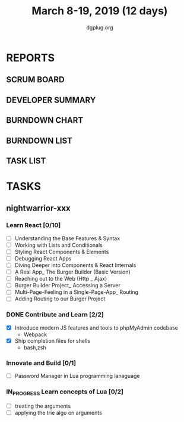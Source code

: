 #+TITLE: March 8-19, 2019 (12 days)
#+AUTHOR: dgplug.org
#+EMAIL: users@lists.dgplug.org
#+PROPERTY: Effort_ALL 0 0:05 0:10 0:30 1:00 2:00 3:00 4:00
#+COLUMNS: %35ITEM %TASKID %OWNER %3PRIORITY %TODO %5ESTIMATED{+} %3ACTUAL{+}
* REPORTS
** SCRUM BOARD
#+BEGIN: block-update-board
#+END:
** DEVELOPER SUMMARY
#+BEGIN: block-update-summary
#+END:
** BURNDOWN CHART
#+BEGIN: block-update-graph
#+END:
** BURNDOWN LIST
#+PLOT: title:"Burndown" ind:1 deps:(3 4) set:"term dumb" set:"xtics scale 0.5" set:"ytics scale 0.5" file:"burndown.plt" set:"xrange [0:17]"
#+BEGIN: block-update-burndown
#+END:
** TASK LIST
#+BEGIN: columnview :hlines 2 :maxlevel 5 :id "TASKS"
#+END:
* TASKS
  :PROPERTIES:
  :ID:       TASKS
  :SPRINTLENGTH: 12
  :SPRINTSTART: <2019-03-08 Fri>
  :wpd-nightwarrior-xxx: 2.5
  :END:
** nightwarrior-xxx
*** Learn React [0/10]
    :PROPERTIES:
    :ESTIMATED: 6
    :ACTUAL:
    :OWNER: nightwarrior-xxx
    :ID: DEV.1552139317
    :TASKID: DEV.1552139317
    :END:
    - [ ] Understanding the Base Features & Syntax
    - [ ] Working with Lists and Conditionals
    - [ ] Styling React Components & Elements
    - [ ] Debugging React Apps
    - [ ] Diving Deeper into Components & React Internals
    - [ ] A Real App_ The Burger Builder (Basic Version)
    - [ ] Reaching out to the Web (Http _ Ajax)
    - [ ] Burger Builder Project_ Accessing a Server
    - [ ] Multi-Page-Feeling in a Single-Page-App_ Routing
    - [ ] Adding Routing to our Burger Project
*** DONE Contribute and Learn [2/2]
    CLOSED: [2019-03-19 Tue 11:36]
    :PROPERTIES:
    :ESTIMATED: 15
    :ACTUAL:
    :OWNER: nightwarrior-xxx
    :ID: DEV.1552081276
    :TASKID: DEV.1552081276
    :END:
    :LOGBOOK:
    CLOCK: [2019-03-19 Tue 11:36]--[2019-03-19 Tue 11:36] =>  0:00
    CLOCK: [2019-03-17 Sun 16:48]--[2019-03-17 Sun 16:56] =>  0:08
    CLOCK: [2019-03-17 Sun 01:05]--[2019-03-17 Sun 02:10] =>  1:05
    CLOCK: [2019-03-14 Thu 12:15]--[2019-03-14 Thu 12:45] =>  0:30
    CLOCK: [2019-03-13 Wed 15:15]--[2019-03-13 Wed 16:01] =>  0:46
    CLOCK: [2019-03-11 Mon 02:30]--[2019-03-11 Mon 03:32] =>  1:02
    :END:
    - [X] Introduce modern JS features and tools to phpMyAdmin codebase
      - Webpack
    - [X] Ship completion files for shells
      - bash,zsh 
*** Innovate and Build [0/1]
    :PROPERTIES:
    :ESTIMATED: 6
    :ACTUAL:
    :OWNER: nightwarrior-xxx
    :ID: DEV.1552081239
    :TASKID: DEV.1552081239
    :END:
    - [ ] Password Manager in Lua programming lanaguage
*** IN_PROGRESS Learn concepts of Lua [0/2]
    :PROPERTIES:
    :ESTIMATED: 3
    :ACTUAL:
    :OWNER: nightwarrior-xxx
    :ID: READ.1552081129
    :TASKID: READ.1552081129
    :END:
    - [ ] treating the arguments
    - [ ] applying the trie algo on arguments
